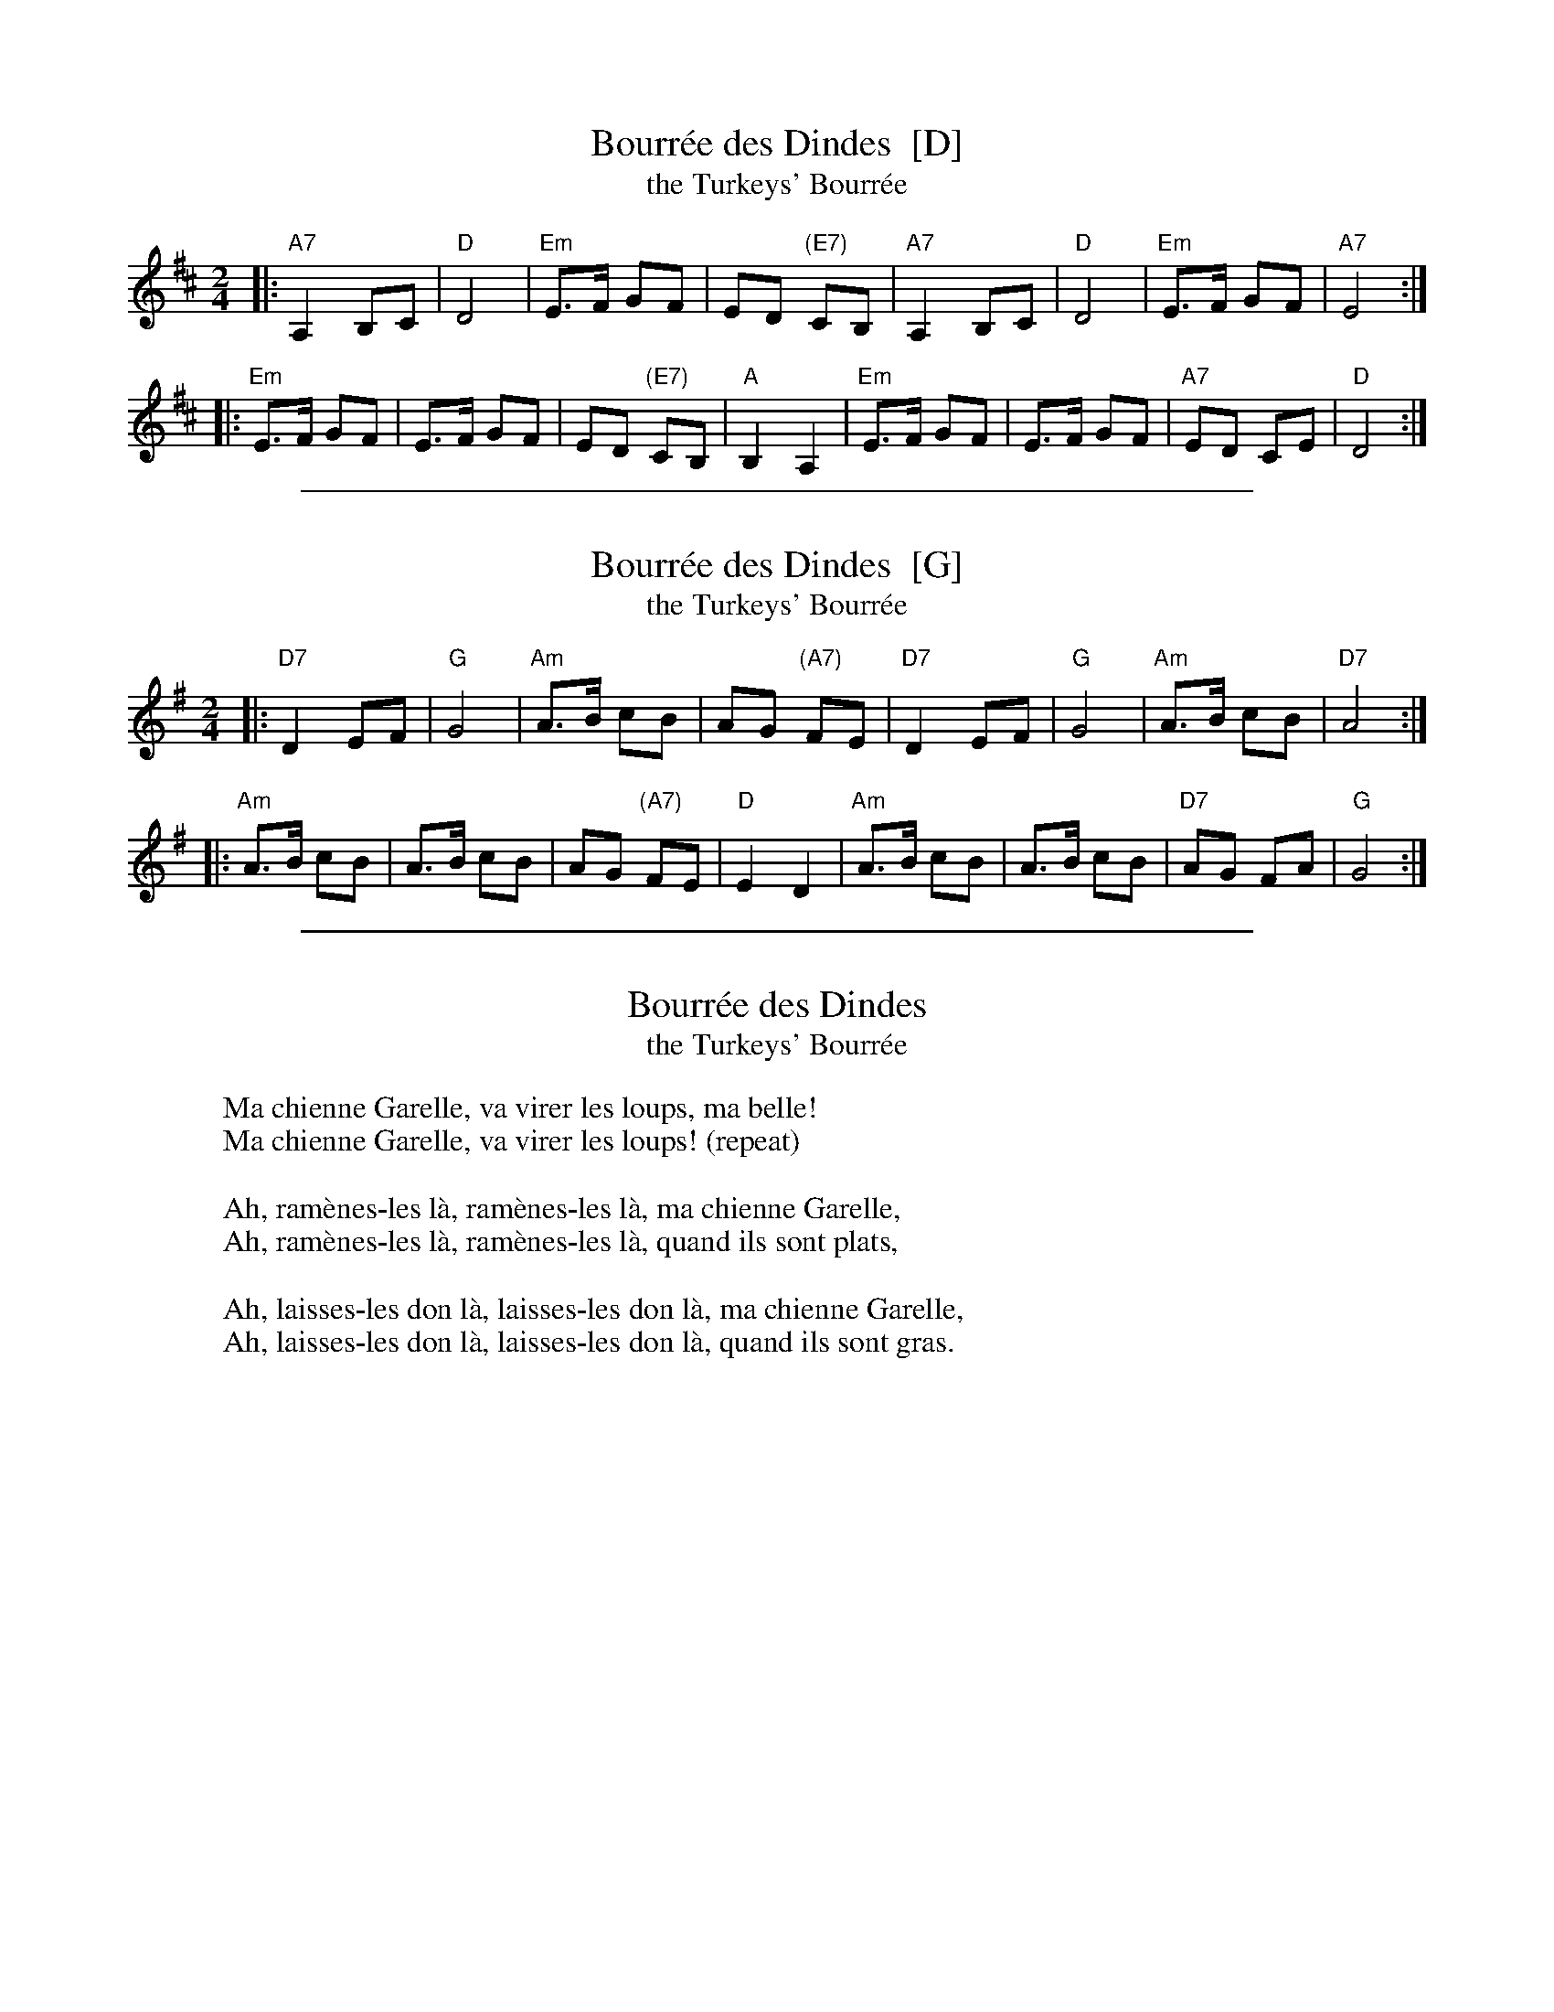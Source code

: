 
X: 1
T: Bourr\'ee des Dindes  [D]
T: the Turkeys' Bourr\'ee
Z: 2006 John Chambers <jc:trillian.mit.edu>
M: 2/4
L: 1/16
K: D
|: "A7"A,4 B,2C2 | "D"D8 | "Em"E3F G2F2 | E2D2 "(E7)"C2B,2 \
|  "A7"A,4 B,2C2 | "D"D8 | "Em"E3F G2F2 | "A7"E8 :|
|: "Em"E3F G2F2 | E3F G2F2 | E2D2 "(E7)"C2B,2 | "A"B,4 A,4 \
|  "Em"E3F G2F2 | E3F G2F2 | "A7"E2D2   C2E2 | "D"D8 :|


%%sep 1 1 500

X: 2
T: Bourr\'ee des Dindes  [G]
T: the Turkeys' Bourr\'ee
Z: 2006 John Chambers <jc:trillian.mit.edu>
M: 2/4
L: 1/16
K: G
|: "D7"D4 E2F2 | "G"G8 | "Am"A3B c2B2 | A2G2 "(A7)"F2E2 \
|  "D7"D4 E2F2 | "G"G8 | "Am"A3B c2B2 | "D7"A8 :|
|: "Am"A3B c2B2 | A3B c2B2 | A2G2 "(A7)"F2E2 | "D"E4 D4 \
|  "Am"A3B c2B2 | A3B c2B2 | "D7"A2G2   F2A2 | "G"G8 :|


%%sep 1 1 500

X: 3
T: Bourr\'ee des Dindes
T: the Turkeys' Bourr\'ee
Z: 2010 John Chambers <jc:trillian.mit.edu>
S: printed MS of unknown origin (landscape layout, labelled page 41)
K: D
%
W: Ma chienne Garelle, va virer les loups, ma belle!
W: Ma chienne Garelle, va virer les loups! (repeat)
W:
W: Ah, ram\`enes-les l\`a, ram\`enes-les l\`a, ma chienne Garelle,
W: Ah, ram\`enes-les l\`a, ram\`enes-les l\`a, quand ils sont plats,
W:
W: Ah, laisses-les don l\`a, laisses-les don l\`a, ma chienne Garelle,
W: Ah, laisses-les don l\`a, laisses-les don l\`a, quand ils sont gras.
